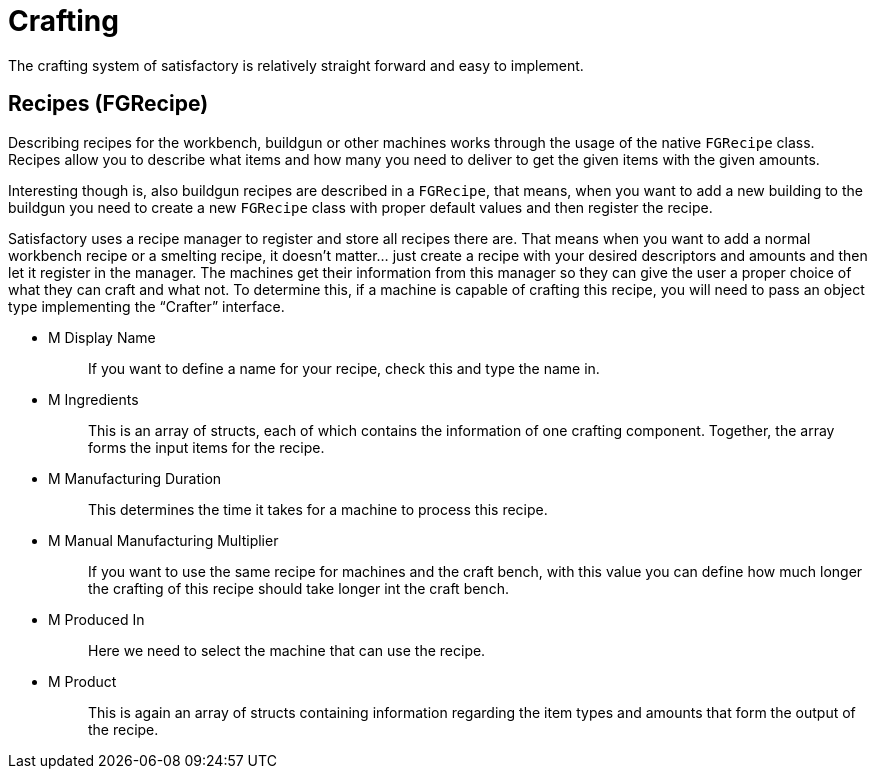 = Crafting

The crafting system of satisfactory is relatively straight forward and
easy to implement.

== Recipes [.title-ref]#(FGRecipe)#

Describing recipes for the workbench, buildgun or other machines works
through the usage of the native `FGRecipe` class.
Recipes allow you to describe what items and how many you need to deliver
to get the given items with the given amounts.

Interesting though is, also buildgun recipes are described in a `FGRecipe`,
that means, when you want to add a new building to the buildgun
you need to create a new `FGRecipe` class
with proper default values and then register the recipe.

Satisfactory uses a recipe manager to register and store all recipes there are.
That means when you want to add a normal workbench recipe or a smelting recipe, it doesn't matter... just create a recipe with your desired descriptors and amounts and then let it register in the manager.
The machines get their information from this manager so they can give the
user a proper choice of what they can craft and what not.
To determine this, if a machine is capable of crafting this recipe, you will need to
pass an object type implementing the "`Crafter`" interface.

* {blank}
+
M Display Name::
  If you want to define a name for your recipe, check this and type the name in.
* {blank}
+
M Ingredients::
  This is an array of structs, each of which contains the information of one crafting component.
  Together, the array forms the input items for the recipe.
* {blank}
+
M Manufacturing Duration::
  This determines the time it takes for a machine to process this recipe.
* {blank}
+
M Manual Manufacturing Multiplier::
  If you want to use the same recipe for machines and the craft bench,
  with this value you can define how much longer the crafting of this recipe should take longer int the craft bench.
* {blank}
+
M Produced In::
  Here we need to select the machine that can use the recipe.
* {blank}
+
M Product::
  This is again an array of structs containing information regarding the
  item types and amounts that form the output of the recipe.
